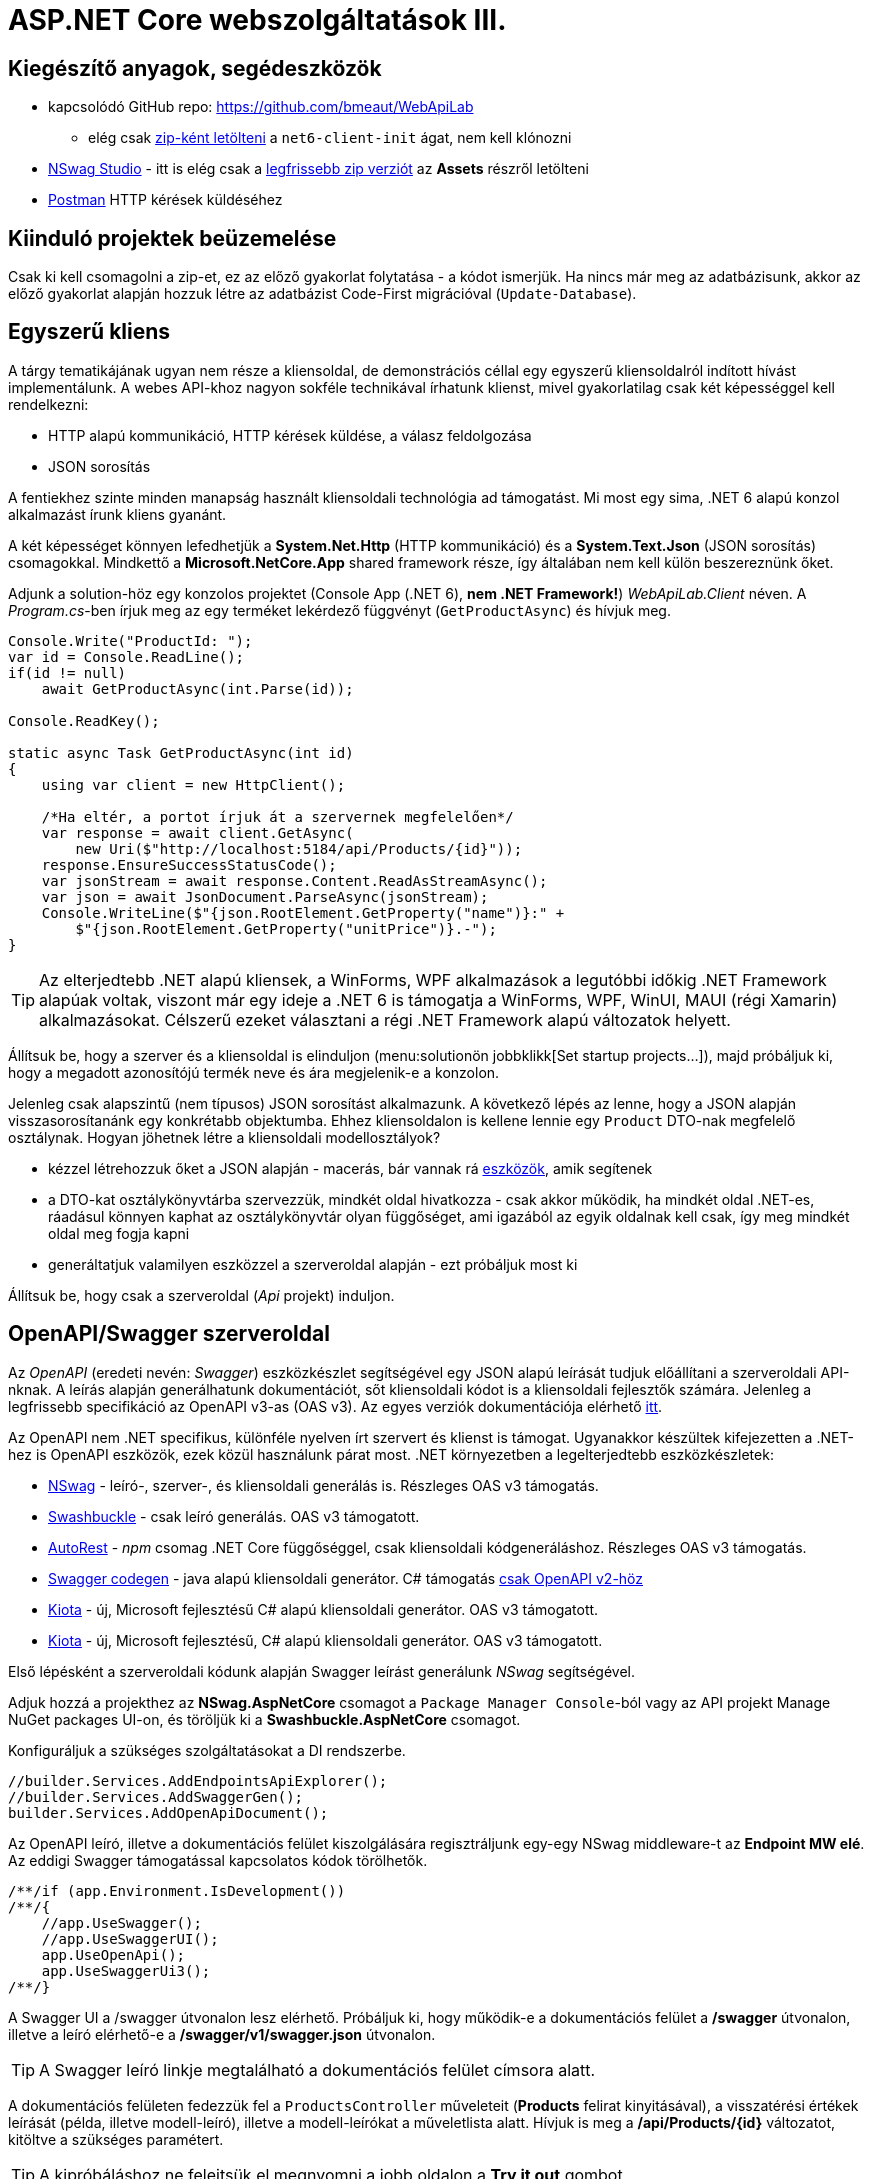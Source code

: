 = ASP.NET Core webszolgáltatások III.

== Kiegészítő anyagok, segédeszközök

* kapcsolódó GitHub repo: https://github.com/bmeaut/WebApiLab
** elég csak https://github.com/bmeaut/WebApiLab/archive/refs/heads/net6-client-init.zip[zip-ként letölteni] a `net6-client-init` ágat, nem kell klónozni 
* https://github.com/RicoSuter/NSwag/wiki/NSwagStudio[NSwag Studio] - itt is elég csak a https://github.com/RicoSuter/NSwag/releases/latest[legfrissebb zip verziót] az *Assets* részről letölteni
* https://www.getpostman.com/[Postman] HTTP kérések küldéséhez

== Kiinduló projektek beüzemelése

Csak ki kell csomagolni a zip-et, ez az előző gyakorlat folytatása - a kódot ismerjük.
Ha nincs már meg az adatbázisunk, akkor az előző gyakorlat alapján hozzuk létre az adatbázist Code-First migrációval (`Update-Database`).

== Egyszerű kliens

A tárgy tematikájának ugyan nem része a kliensoldal, de demonstrációs céllal egy egyszerű kliensoldalról indított hívást implementálunk. A webes API-khoz nagyon sokféle technikával írhatunk klienst, mivel gyakorlatilag csak két képességgel kell rendelkezni:

* HTTP alapú kommunikáció, HTTP kérések küldése, a válasz feldolgozása
* JSON sorosítás

A fentiekhez szinte minden manapság használt kliensoldali technológia ad támogatást. Mi most egy sima, .NET 6 alapú konzol alkalmazást írunk kliens gyanánt.

A két képességet könnyen lefedhetjük a *System.Net.Http* (HTTP kommunikáció) és a *System.Text.Json* (JSON sorosítás) csomagokkal. Mindkettő a *Microsoft.NetCore.App* shared framework része, így általában nem kell külön beszereznünk őket.

Adjunk a solution-höz egy konzolos projektet (Console App (.NET 6), **nem .NET Framework!**) _WebApiLab.Client_ néven. A _Program.cs_-ben írjuk meg az egy terméket lekérdező függvényt (`GetProductAsync`) és hívjuk meg.

[source,csharp]
----
Console.Write("ProductId: ");
var id = Console.ReadLine();
if(id != null)
    await GetProductAsync(int.Parse(id));

Console.ReadKey();

static async Task GetProductAsync(int id)
{
    using var client = new HttpClient();

    /*Ha eltér, a portot írjuk át a szervernek megfelelően*/
    var response = await client.GetAsync(
        new Uri($"http://localhost:5184/api/Products/{id}"));
    response.EnsureSuccessStatusCode();
    var jsonStream = await response.Content.ReadAsStreamAsync();
    var json = await JsonDocument.ParseAsync(jsonStream);
    Console.WriteLine($"{json.RootElement.GetProperty("name")}:" +
        $"{json.RootElement.GetProperty("unitPrice")}.-");
}
----

TIP: Az elterjedtebb .NET alapú kliensek, a WinForms, WPF alkalmazások a legutóbbi időkig .NET Framework alapúak voltak, viszont már egy ideje a .NET 6 is támogatja a WinForms, WPF, WinUI, MAUI (régi Xamarin) alkalmazásokat. Célszerű ezeket választani a régi .NET Framework alapú változatok helyett.

Állítsuk be, hogy a szerver és a kliensoldal is elinduljon (menu:solutionön jobbklikk[Set startup projects...]), majd próbáljuk ki, hogy a megadott azonosítójú termék neve és ára megjelenik-e a konzolon.

Jelenleg csak alapszintű (nem típusos) JSON sorosítást alkalmazunk. A következő lépés az lenne, hogy a JSON alapján visszasorosítanánk egy konkrétabb objektumba. Ehhez kliensoldalon is kellene lennie egy `Product` DTO-nak megfelelő osztálynak. Hogyan jöhetnek létre a kliensoldali modellosztályok?

* kézzel létrehozzuk őket a JSON alapján - macerás, bár vannak rá https://www.meziantou.net/visual-studio-tips-and-tricks-paste-as-json.htm[eszközök], amik segítenek 
* a DTO-kat osztálykönyvtárba szervezzük, mindkét oldal hivatkozza - csak akkor működik, ha mindkét oldal .NET-es, ráadásul könnyen kaphat az osztálykönyvtár olyan függőséget, ami igazából az egyik oldalnak kell csak, így meg mindkét oldal meg fogja kapni
* generáltatjuk valamilyen eszközzel a szerveroldal alapján - ezt próbáljuk most ki

Állítsuk be, hogy csak a szerveroldal (_Api_ projekt) induljon.

== OpenAPI/Swagger szerveroldal

Az _OpenAPI_ (eredeti nevén: _Swagger_) eszközkészlet segítségével egy JSON alapú leírását tudjuk előállítani a szerveroldali API-nknak. A leírás alapján generálhatunk dokumentációt, sőt kliensoldali kódot is a kliensoldali fejlesztők számára. Jelenleg a legfrissebb specifikáció az OpenAPI v3-as (OAS v3). Az egyes verziók dokumentációja elérhető https://github.com/OAI/OpenAPI-Specification/tree/master/versions[itt].

Az OpenAPI nem .NET specifikus, különféle nyelven írt szervert és klienst is támogat. Ugyanakkor készültek kifejezetten a .NET-hez is OpenAPI eszközök, ezek közül használunk párat most. .NET környezetben a legelterjedtebb eszközkészletek:

* https://github.com/RicoSuter/NSwag[NSwag] - leíró-, szerver-, és kliensoldali generálás is. Részleges OAS v3 támogatás.
* https://github.com/domaindrivendev/Swashbuckle.AspNetCore[Swashbuckle] - csak leíró generálás. OAS v3 támogatott.
* https://github.com/Azure/autorest[AutoRest] - _npm_ csomag .NET Core függőséggel, csak kliensoldali kódgeneráláshoz. Részleges OAS v3 támogatás.
* https://github.com/swagger-api/swagger-codegen[Swagger codegen] - java alapú kliensoldali generátor. C# támogatás https://github.com/swagger-api/swagger-codegen-generators/issues/172[csak OpenAPI v2-höz]
* https://learn.microsoft.com/en-us/openapi/kiota[Kiota] - új, Microsoft fejlesztésű C# alapú kliensoldali generátor. OAS v3 támogatott.
* https://learn.microsoft.com/en-us/openapi/kiota[Kiota] - új, Microsoft fejlesztésű, C# alapú kliensoldali generátor. OAS v3 támogatott.

Első lépésként a szerveroldali kódunk alapján Swagger leírást generálunk _NSwag_ segítségével.

Adjuk hozzá a projekthez az *NSwag.AspNetCore* csomagot a `Package Manager Console`-ból vagy az API projekt Manage NuGet packages UI-on, és töröljük ki a *Swashbuckle.AspNetCore* csomagot.

Konfiguráljuk a szükséges szolgáltatásokat a DI rendszerbe.

[source,csharp]
----
//builder.Services.AddEndpointsApiExplorer();
//builder.Services.AddSwaggerGen();
builder.Services.AddOpenApiDocument();
----

Az OpenAPI leíró, illetve a dokumentációs felület kiszolgálására regisztráljunk egy-egy NSwag middleware-t az *Endpoint MW elé*. Az eddigi Swagger támogatással kapcsolatos kódok törölhetők.

[source,csharp]
----
/**/if (app.Environment.IsDevelopment())
/**/{
    //app.UseSwagger();
    //app.UseSwaggerUI();
    app.UseOpenApi();
    app.UseSwaggerUi3();
/**/}

----

A Swagger UI a /swagger útvonalon lesz elérhető. Próbáljuk ki, hogy működik-e a dokumentációs felület a */swagger* útvonalon, illetve a leíró elérhető-e a */swagger/v1/swagger.json* útvonalon.

TIP: A Swagger leíró linkje megtalálható a dokumentációs felület címsora alatt.

A dokumentációs felületen fedezzük fel a `ProductsController` műveleteit (*Products* felirat kinyitásával), a visszatérési értékek leírását (példa, illetve modell-leíró), illetve a modell-leírókat a műveletlista alatt. Hívjuk is meg a */api/Products/{id}* változatot, kitöltve a szükséges paramétert.

TIP: A kipróbáláshoz ne felejtsük el megnyomni a jobb oldalon a *Try it out* gombot.

.SwaggerUI felület
image::images/aspnetcoreclient-swaggerui.png[SwaggerUI]

=== Testreszabás - XML kommentek

Az NSwag képes a kódunk https://docs.microsoft.com/en-us/dotnet/csharp/codedoc[XML kommentjeit] hasznosítani a dokumentációs felületen. Írjuk meg egy művelet XML kommentjét.

[source,csharp]
----
/// <summary>
/// Get a specific product with the given identifier
/// </summary>
/// <param name="id">Product's identifier</param>
/// <returns>Returns a specific product with the given identifier</returns>
/// <response code="200">Listing successful</response>
/**/[HttpGet("{id}")]
/**/public async Task<ActionResult<Product>> Get(int id){/*...*/}
----

A Swagger komponensünk az XML kommenteket nem a forráskódból, hanem egy generált állományból képes kiolvasni. Állítsuk be ennek a generálását a projekt build beállításai között ( menu:Build[XML documentation file]). Az alatta lévő textbox-ot üresen hagyhatjuk.

.Projektbeállítások (Build lap) - XML dokumentációs fájl generálása
image::images/aspnetcoreclient-xmlcomment.png[Projektbeállítások - XML dokumentációs fájl generálása]

=== Testreszabás - Felsorolt típusok sorosítása szövegként

Következő kis testreszabási lehetőség, amit kipróbálunk, a felsorolt típusok szövegként való generálása (az egész számos kódolás helyett). Ez általában a bevált módszer, mivel a kliensek számára https://softwareengineering.stackexchange.com/questions/220091/how-to-represent-enum-types-in-a-public-api[kifejezőbb]. A DI-ban a JSON sorosítást konfiguráljuk:

[source,csharp]
----
/**/builder.Services.AddControllers() //; törölve
    .AddJsonOptions(o =>
    {
        //o.JsonSerializerOptions.ReferenceHandler = ReferenceHandler.Preserve;
        o.JsonSerializerOptions.Converters.Add(new JsonStringEnumConverter());
    });
----

Próbáljuk ki, hogy az XML kommentünk megjelenik-e a megfelelő műveletnél, illetve a válaszban a `Product.ShipmentRegion` szöveges értékeket vesz-e fel.

=== Testreszabás - HTTP státuszkódok dokumentálása

Gyakori testreszabási feladat, hogy az egyes műveletek esetén a válasz pontos HTTP státuszkódját is dokumentálni szeretnénk, illetve ha több különböző kódú válasz is lehetséges, akkor mindegyiket.

Ehhez elég egy (vagy több) `ProducesResponseType` attribútumot felrakni a műveletre.

[source,csharp]
----
/// <summary>
/// Creates a new product
/// </summary>
/// <param name="product">The product to create</param>
/// <returns>Returns the product inserted</returns>
/// <response code="201">Insert successful</response>
/**/[HttpPost]
    [ProducesResponseType(StatusCodes.Status201Created)]
/**/public async Task<ActionResult<Product>> Post([FromBody] Product product)
{/*...*/}

/**/[HttpPut("{id}")]
    [ProducesResponseType(StatusCodes.Status204NoContent)]
/**/public async Task<ActionResult> Put(int id, [FromBody] Product value)
    {/*...*/}

/**/[HttpDelete("{id}")]
    [ProducesResponseType(StatusCodes.Status204NoContent)]
/**/public async Task<ActionResult> Delete(int id)
    {/*...*/}
----

Ellenőrizzük, hogy a dokumentációs felületen a fentieknek megfelelő státuszkódok jelennek-e meg.

== OpenAPI/Swagger kliensoldal

A kliensoldalt az _NSwag Studio_ eszközzel generáltatjuk. Ez a generátor egy egyszerűen használható, de mégis sok beállítást támogató eszköz, azonban van pár hiányossága:

* egyetlen fájlt https://github.com/RicoSuter/NSwag/issues/1398[generál]
* nem támogatja az új JSON sorosítót, csak a https://github.com/RicoSuter/NSwag/issues/2243[régebbit]

Előkészítésként adjuk a Client projekthez az alábbiakat:

* _Newtonsoft.Json_ NuGet csomagot
* egy osztályt `ApiClients` néven

Indítsuk el a projektünket (a szerveroldalra lesz most szükség) és az NSwag Studio-t, és adjuk meg az alábbi beállításokat:

* Input rész (bal oldal): válasszuk az _OpenAPI/Swagger Specification_ fület és adjuk meg a OpenAPI leírónk címét (pl.: http://localhost:5000/swagger/v1/swagger.json). Nyomjuk meg a *Create local Copy* gombot.
* Input rész (bal oldal) - Runtime: Net60
* Output rész (jobb oldal) - jelöljük be a _CSharp Client_ jelölőt
* Output rész (jobb oldal) - _CSharp Client_ fül - Settings alfül: fölül a _Namespace_ mezőben adjunk meg egy névteret, pl. _WebApiLab.Client.Api_, lentebb a _Use the base URL for the request_ ne legyen bepipálva

.NSwag Studio beállítások
image::images/aspnetcoreclient-nswagstudio.png[NSwag Studio beállítások]

Jobb oldalt alul a _Generate Outputs_ gombbal generáltathatjuk a kliensoldali kódot.

A generált kóddal írjuk felül az _ApiClients.cs_ tartalmát (ehhez le kell állítani a futtatást). Ezután a projektnek fordulnia kell. Írjuk meg a _Program.cs_-ben a `GetProduct` új változatát:

[source,csharp]
----
static async Task<Product> GetProduct2Async(int id)
{
    /*Ha eltér, a portot írjuk át a szervernek megfelelően*/
    using var httpClient = new HttpClient() 
        { BaseAddress = new Uri("http://localhost:5184/") };  
    var client = new ProductsClient(httpClient);
    return await client.GetAsync(id);
}
----

Használjuk az új változatot.

[source,csharp]
----
/**/if (id != null)
    {
        //await GetProductAsync(int.Parse(id));
        var p = await GetProduct2Async(int.Parse(id));
        Console.WriteLine($"{p.Name}: {p.UnitPrice}.-");
    }
----

Állítsuk be, hogy a szerver és a kliensoldal is elinduljon, majd próbáljuk ki, hogy megjelenik-e a kért termék neve és ára.

TIP: Ez csak egy minimálpélda volt, az NSwag nagyon sok beállítással https://github.com/RicoSuter/NSwag/wiki[rendelkezik].

A kliensre innentől nem lesz szükség, beállíthatjuk, hogy csak a szerver induljon.

WARNING: A generált kliens helyes működéséhez a műveletek minden nem hibát jelző státuszkódjait (2xx) dokumentálnunk kellene Swagger-ben a `ProducesResponseType` attribútummal, különben helyes szerver oldali lefutás után is kliensoldalon _nem várt státuszkód_ hibát kaphatunk.

== Hibakezelés II.

=== 409 Conflict - konkurenciakezelés

Konfiguráljuk fel a `Product` **entitást** úgy, hogy az esetleges konkurenciahelyzeteket is felismerje a frissítés során. Jelöljünk ki egy kitüntetett mezőt (`RowVersion`), amit minden update műveletkor frissítünk, így ez az egész rekordra vonatkozó konkurenciatokenként is felfogható.

Ehhez vegyünk fel egy `byte[]`-t a `Product` entitás osztályba `RowVersion` néven.

[source,csharp]
----
/**/public class Product
/**/{
/**/    //...
        public byte[] RowVersion { get; set; } = null!;
/**/}
----

Állítsuk be az EF kontextben (`OnModelCreating`), hogy minden módosításnál frissítse ezt a mezőt és ez legyen a konkurenciatoken, az `IsRowVersion` függvény ezt egyben el is intézi:

[source,csharp]
----
modelBuilder.Entity<Product>()
    .Property(p => p.RowVersion)
    .IsRowVersion();
----

TIP: A háttérben az EF a módosítás során egy plusz feltételt csempész az UPDATE SQL utasításba, mégpedig, hogy az adatbázisban lévő `RowVersion` mező adatbázisbeli értéke az ugyanaz-e mint, amit ő ismert (a kliens által látott) értéke. Ha ez a feltétel sérül, akkor konkurenciahelyzet áll fent, mivel valaki már megváltoztatta az adatbázisban lévő értéket.

Migrálnunk kell, mert megjelent egy új mező a `Products` táblánkban. Ne felejtsük el a szokásos módon beállítani a Default Project-et a DAL-ra a Package Manager Console-ban!

[source,powershell]
----
Add-Migration ProductRowVersion
Update-Database
----

Még a `Product` DTO osztályba is fel kell vegyük a `RowVersion` tulajdonságot és legyen ez is kötelező.

[source,csharp]
----
/**/public record Product
/**/{
/**/    //...
        [Required(ErrorMessage = "RowVersion is required")]
        public byte[] RowVersion { get; init; } = null!;
/**/}
----

Konkurenciahelyzet esetén a 409-es hibakóddal szokás visszatérni, illetve *PUT* művelet során a válasz azt is tartalmazhatja, hogy melyek voltak az ütköző mezők. Az ütközés feloldása tipikusan nem feladatunk ilyenkor. 

Készítsünk egy saját `ProblemDetails` leszármazottat. Hozzunk létre egy új mappát *ProblemDetails* néven az *Api* projektben és bele egy új osztályt `ConcurrencyProblemDetails` néven, az alábbi implementációval:

[source,csharp]
----
public record Conflict(object? CurrentValue, object? SentValue);

public class ConcurrencyProblemDetails : StatusCodeProblemDetails
{
    public Dictionary<string, Conflict> Conflicts { get; }

    public ConcurrencyProblemDetails(DbUpdateConcurrencyException ex) :
        base(StatusCodes.Status409Conflict)
    {
        Conflicts = new Dictionary<string, Conflict>();
        var entry = ex.Entries[0];
        var props = entry.Properties
            .Where(p => !p.Metadata.IsConcurrencyToken).ToArray();
        var currentValues = props.ToDictionary(
            p => p.Metadata.Name, p => p.CurrentValue);

        entry.Reload();

        foreach (var property in props)
        {
            if (!Equals(currentValues[property.Metadata.Name], property.CurrentValue))
            {
                Conflicts[property.Metadata.Name] = new Conflict
                (
                    property.CurrentValue,
                    currentValues[property.Metadata.Name]
                );
            }
        }
    }
}
----

A fenti megvalósítás összeszedi az egyes property-khez (a `Dictionary` kulcsa) a jelenlegi (`CurrentValue`) és a kliens által küldött (`SentValue`) értéket. Adjunk egy újabb leképezést a hibakezelő MW-hez a legfelső szintű kódban:

[source,csharp]
----
/**/builder.Services.AddProblemDetails(options =>
/**/{
/**/    //..
        options.Map<DbUpdateConcurrencyException>(
            ex => new ConcurrencyProblemDetails(ex));
/**/});
----

Ezzel kész is az implementációnk, amit Postman-ből fogjuk kipróbálni. A kész kód elérhető a https://github.com/bmeaut/WebApiLab/tree/net6-client-megoldas[_net6-client-megoldas_] ágon.

TIP: A kötelezően kitöltendő konkurencia mező beszúrásnál kellemetlen, hiszen kliensoldalon még nem tudható a token kezdeti értéke. Ilyenkor használhatunk bármilyen értéket, az adatbázis fogja a kezdeti token értéket beállítani.

== Postman használata

Postman segítségével összeállítunk egy olyan hívási sorozatot, ami két felhasználó átlapolódó módosító műveletét szimulálja. A két felhasználó ugyanazt a terméket (tej) fogja módosítani, ezzel konkurenciahelyzetet előidézve.

=== Kollekció generálás OpenAPI leíró alapján

A Postman képes az OpenAPI leíró alapján példahívásokat generálni. Ehhez indítsuk el a szerveralkalmazásunkat és a Postman-t is. A Postman-ben fölül az *Import* gombot választva adjuk meg az OpenAPI leíró swagger.json URL-jét (amit az elindított BE /swagger oldalán a címsor alatt találunk). A felugró ablakban csak a *Generate collection from imported APIs* opciót válasszuk. Ezután megjelenik egy új Postman API és egy új kollekció is *My Title* néven - ezeket nevezzük át *WebApiLab*-ra (menu:jobbklikk a néven[Rename]). 

TIP: További segítség a https://learning.postman.com/docs/designing-and-developing-your-api/importing-an-api/#importing-api-definitions[dokumentációban].

A kollekcióban mind az öt műveletre található példahívás.

=== Változók

A változókat a kéréseken belüli és a kérések közötti adatátadásra használhatjuk. Több hatókör (scope) közül választhatunk, amikor definiálunk egy változót: globális, kollekción belüli, környezeten belüli, kérésen belüli lokális. Sőt, egy adott nevű változót is definiálhatunk több szinten is - ilyenkor a specifikusabb felülírja az általánosabbat. Ebben a példában mi most csak a kollekció szintet fogjuk használni.

A kollekciót kiválasztva egy új fül jelenik meg, itt a *Variables* fülön állíthatjuk a változókat, illetve megnézhetjük az aktuális értéküket.

TIP: További segítség a kollekció változók felvételéhez a https://learning.postman.com/docs/sending-requests/variables/#defining-collection-variables[dokumentációban].

Vegyük fel az alábbi változókat:

* `u1_allprods` - az első felhasználó által lekérdezett összes termék adata
* `u1_tejid` - az előző listából az első felhasználó által kiválasztott termék (tej) azonosítója
* `u1_tej` - az előbbi azonosító alapján lekérdezett termék adata
* `u1_tej_deluxe` - az előbbi termék módosított termékadata, amit a felhasználó menteni kíván

Ne felejtsük el elmenteni a kollekció változtatásait a *Save* (CTRL + S) gombbal.

WARNING: A Postman https://github.com/postmanlabs/postman-app-support/issues/3466[nem ment automatikusan], ezért lehetőleg mindig mentsünk (kbd:[CTRL+S]), amikor egy másik hívás, kollekció szerkesztésére térünk át.

=== Mappák

A kéréseinket külön mappákba szervezve elkülöníthetjük a kollekción belül az egyes (rész)folyamatokat. Mappákat a kollekció extra menüjén (a kollekció neve mellett a *...* ikont megnyomva) belül az *Add Folder* menüpont segítségével vehetünk fel.

Vegyünk fel a kollekciónkba egy új mappát *Update Tej* néven.

TIP: További segítség új mappa felvételéhez a https://learning.postman.com/docs/collections/using-collections/#adding-folders-to-a-collection[dokumentációban].

=== Egy felhasználó folyamata

Egy tipikus módosító folyamat felhasználói szempontból az alábbi lépésekből áll - az egyes lépésekhez szerveroldali API műveletek kapcsolódnak, ezeket a listaelemekhez hozzá is rendelhetjük:

* összes termék megjelenítése - API: összes termék lekérdezése
* módosítani kívánt termék kiválasztása - API: *nincs teendő, tisztán kliensoldali művelet*
* a módosítani kívánt termék részletes adatainak megjelenítése - API: egy termék adatainak lekérdezése
* a kívánt módosítás(ok) bevitele - API: *nincs, tisztán kliensoldali művelet*
* mentés - API: adott termék módosítása
* (vissza) navigáció + aktuális (frissített) állapot megjelenítése - API: összes termék lekérdezése

A négy API hívást klónozzuk (kbd:[CTRL+D]) a generált példahívásokból. Egy adott hívásra csináljunk egy klónt (jobbklikk -> *Duplicate*), drag-and-drop-pal húzzuk rá az új mappánkra, végül nevezzük át (kbd:[CTRL+E]). Ezekre a hívásokra csináljuk meg:

* összes termék lekérdezése (módosítás előtt), azaz **Products Get All** példahívás, nevezzük át erre: **[U1]GetAllProductsBefore**
* egy termék adatainak lekérdezése, azaz az `{id}` mappán belüli **Get a specific product with the given identifier** példahívás, nevezzük át erre **[U1]GetTejDetails**
* adott termék módosítása, azaz az `{id}` mappán belüli **Products Put** példahívás, nevezzük át erre **[U1]UpdateTej**
* összes termék lekérdezése (módosítás után), azaz **Products Get All** példahívás, nevezzük át erre: **[U1]GetAllProductsAfter**

.Postman hívások - egy felhasználó folyamata
image::images/aspnetcoreclient-postman-reqs1user.png[Postman hívások - egy felhasználó]

WARNING: Vegyük észre, hogy az elnevezések az OpenAPI leíró alapján generálódnak, tehát ha máshogy dokumentáltuk az API-nkat, akkor más lesz a példahívások neve is.

=== Összes termék lekérdezése, saját vizualizáció és adattárolás változóba

Az **[U1]GetAllProductsBefore** hívás már most is kipróbálható külön a https://learning.postman.com/docs/getting-started/sending-the-first-request/#sending-a-request[*Send* gombbal] és az alsó *Body* részen látható az eredmény formázott (*Pretty*) és nyers (*Raw*) nézetben.

Saját vizualizációt is írhatunk, ehhez a kérés *Tests* fülét használhatjuk. Az ide írt _JavaScript_ nyelvű kód a kérés után fog lefutni. Általában a válaszra vonatkozó teszteket szoktuk ide írni.

Írjuk be a kérés **Tests** fülén lévő szövegdobozba az alábbi kódot, ami egy táblázatos formába formázza a válasz JSON fontosabb adatait:

[source,javascript]
----
const template = `
    <table bgcolor="#FFFFFF">
        <tr>
            <th>Name</th>
            <th>Unit price</th>
            <th>[Hidden]Concurrency token</th>
        </tr>

        {{#each response}}
            <tr>
                <td>{{name}}</td>
                <td>{{unitPrice}}</td>
                <td>{{rowVersion}}</td>
            </tr>
        {{/each}}
    </table>
`;
const respJson = pm.response.json();
pm.visualizer.set(template, {
    response: respJson
});
----

TIP: További segítség a vizualizációkhoz a https://learning.postman.com/docs/sending-requests/visualizer/[dokumentációban].

A visszakapott adatokra a későbbi lépéseknek is szükségük lesz, ezért mentsük el az `u1_allprods` változóba.

[source,javascript]
----
/**/pm.visualizer.set(template, {
/**/    response: respJson
/**/});

pm.collectionVariables.set("u1_allprods", JSON.stringify(respJson));
----

WARNING: Változóba mindig sorosított (pl. egyszerű szöveg típusú) adatot mentsünk, ne közvetlenül a JavaScript változókat.

Próbáljuk ki így a kérést, alul a *Body* fül *Visualize* alfülén táblázatos megjelenítésnek kell megjelennie, illetve a kollekció változókezelő felületén az `u1_allprods` értékbe be kellett íródnia a teljes válasz törzsnek.

TIP: További segítség szkriptek írásához a https://learning.postman.com/docs/writing-scripts/intro-to-scripts/[dokumentációban].

TIP: Nem kötelező előzetesen felvenni a változókat, a `set` hívás hatására létrejön, ha még nem létezik.

=== Egy termék részletes adatainak lekérdezése, változók felhasználása

A forgatókönyvünk szerint a felhasználó a termékek listájából kiválaszt egy terméket (a _Tej_ nevűt). Ezt a lépést szkriptből szimuláljuk, mint az **[U1]GetTejDetails** hívás előtt lefutó szkript. A hívás előtt futó szkripteket a hívás *Pre-request Script* fülén lévő szövegdobozba írhatjuk:

[source,javascript]
----
const allProds = JSON.parse(pm.collectionVariables.get("u1_allprods"));
const tejid = allProds.find(({ name }) => name.startsWith('Tej')).id;
pm.collectionVariables.set("u1_tejid", tejid);
----

Tehát kiolvassuk az elmentett terméklistát, kikeressük a _Tej_ nevű elemet, vesszük annak azonosítóját, amit elmentünk az `u1_tejid` változóba. Ezt a változót már fel is használjuk a kérés paramétereként: a *Params* fülön az `id` nevű URL paraméter (*Path Variable*) értéke legyen `{{u1_tejid}}`

A kérés lefutása után mentsük el a válasz törzsét az `u1_tej` változóba. A *Tests* fülön lévő szövegdobozba:

[source,javascript]
----
pm.collectionVariables.set("u1_tej", pm.response.text());
----

TIP: Ezt a fázist ki is lehetne hagyni, mert a listában már minden szükséges adat benne volt a módosításhoz, de általánosságban gyakori, hogy egy részletes nézeten lehet a módosítást elvégezni, ami a részletes adatok lekérdezésével jár.

=== Módosított termék mentése

Mielőtt a módosított terméket elküldenénk a szervernek, szimuláljuk magát a felhasználói módosítást. Az *[U1]UpdateTej* hívás *Pre-request Script*-je legyen ez:

[source,javascript]
----
const tej = JSON.parse(pm.collectionVariables.get("u1_tej"));
tej.unitPrice++;
pm.collectionVariables.set("u1_tej_deluxe", JSON.stringify(tej));
----

Látható, hogy a módosított termékadatot egy új változóba (`u1_tej_deluxe`) mentjük. Ennél a hívásnál is a *Params* fülön az `id` nevű URL paraméter (*Path Variable*) értéke legyen `{{u1_tejid}}`. Viszont itt már a kérés törzsét is ki kell tölteni a módosított termékadattal. Mivel ez meg is van változóban, így elég a *Body* fül szövegdobozába (*Raw* nézetben) csak ennyit beírni: `{{u1_tej_deluxe}}`.

=== Frissített terméklista lekérdezése, folyamat futtatása

Az utolsó folyamatlépésnél már nincs sok teendő, ha akarunk vizualizációt, akkor a *Tests* fül szövegdobozába másoljuk át a fentebbi vizualizációs szkriptet.

Egy kéréssorozat futtatásához használható a *Collection Runner* funkció, ami a kollekció vagy egy almappájának oldaláról (ami a kollekció/almappa kiválasztásakor jelenik meg) a jobb szélen a *Save* melletti *Run* gombra nyomva hozható elő. A megjelenő ablak bal oldalán megjelennek a választott kollekció/mappa alatti hívások, amiket szűrhetünk (a hívások előtti jelölődobozzal), illetve sorrendezhetünk (a sor legelején lévő fogantyúval). 

TIP: További segítség kollekciók futtatásához a https://learning.postman.com/docs/collections/running-collections/intro-to-collection-runs/[dokumentációban].

Az eddig elkészült folyamatunk futtatásához válasszuk ki az *Update Tej* mappát. Érdemes beállítani a jobb részen a *Save responses* jelölőt, így a lefutás után megvizsgálhatjuk az egyes kérésekre jött válaszokat. 

.Postman Runner konfigurálása egy felhasználó folyamatának futtatásához
image::images/aspnetcoreclient-postman-run1user.png[Postman futtatás - egy felhasználó]

Próbáljuk lefuttatni a folyamatot, a lefutás után a válaszokban ellenőrizzük a termékadatokat (kattintsuk meg a hívást, majd a felugró ablakocskában https://learning.postman.com/docs/running-collections/intro-to-collection-runs/#running-your-collections[válasszuk a *Response Body* részt]), különösen az utolsó hívás utánit - a tej árának meg kellett változnia az első híváshoz képest.

.Postman Runner - egy felhasználó folyamatának lefutása
image::images/aspnetcoreclient-postman-runres1user.png[Postman futtatási eredmény - egy felhasználó]

=== A második felhasználó folyamata

Az alábbi lépésekkel állítsuk elő a második felhasználó folyamatát:

* vegyünk fel minden `u1` változó alapján új változót `u2` névkezdettel
* duplikáljunk minden *[U1]* hívást, a klónok neve legyen ugyanaz, mint az eredetié, de kezdődjön *[U2]*-vel
* a klónok minden szkriptjében, illetve paraméterében írjunk át **minden** `u1`-es változónevet `u2`-esre
** az *[U2]GetAllProductsBefore* hívásban a *Tests* fülön egy helyen
** az *[U2]GetTejDetails* hívásban a *Pre-request Script*  fülön két helyen, a *Tests* fülön egy helyen, illetve a *Params* fülön egy helyen
** az *[U2]UpdateTej* hívásban a *Pre-request Script*  fülön két helyen, a *Body* fülön egy helyen, illetve a *Params* fülön egy helyen
* az *[U2]UpdateTej* hívás *Pre-request Script* módosító utasítását írjuk át a lenti kódra. A termék nevét módosítjuk, nem az árát, a konkurenciahelyzetet ugyanis akkor is érzékelni kell, ha a két felhasználó nem ugyanazt az adatmezőt módosítja (ugyanazon terméken belül).

[source,javascript]
----
tej.name = "Tej " + new Date().getTime();
----

.Postman hívások - mindkét felhasználó folyamata
image::images/aspnetcoreclient-postman-reqs2users.png[Postman hívások - két felhasználó]

Ezzel elkészült a második felhasználó folyamata. Attól függően, hogy hogyan lapoltatjuk át a négy-négy hívást, kapunk vagy nem kapunk 409-es válaszkódot futtatáskor.
Az alábbi sorrend nem ad hibát, hiszen a második felhasználó azután kéri le a terméket, hogy az első felhasználó már módosított:

. **[U1]GetAllProductsBefore**
. **[U2]GetAllProductsBefore**
. **[U1]GetTejDetails**
. **[U1]UpdateTej**
. **[U1]GetAllProductsAfter**
. **[U2]GetTejDetails**
. **[U2]UpdateTej**
. **[U2]GetAllProductsAfter**

Az utolsó hívás után a tej ára és neve is megváltozott.

Az alábbi sorrend viszont hibát ad, hiszen a második felhasználó már elavult `RowVersion`-t fog mentéskor elküldeni:

. **[U1]GetAllProductsBefore**
. **[U2]GetAllProductsBefore**
. **[U1]GetTejDetails**
. **[U2]GetTejDetails**
. **[U1]UpdateTej**
. **[U1]GetAllProductsAfter**
. **[U2]UpdateTej**
. **[U2]GetAllProductsAfter**

.Postman Runner lefutás konkurenciahelyzettel
image::images/aspnetcoreclient-postman-runres2users.png[Postman futtatási eredmény - konkurenciahelyzet]

TIP: Érdemes megvizsgálni a 409-es hibakódú válasz törzsét és benne a változott mezők eredeti és megváltozott értékét.

WARNING: Ha igazi klienst írunk, figyeljünk arra, hogy a konkurenciatokent mindig küldjük le a kliensnek, a kliens változatlanul küldje vissza a szerverre, és a szerver pedig a módosítás során **a klienstől kapott** tokent szerepeltesse a módosítandó entitásban. A legtöbb hibás implementáció arra vezethető vissza, hogy nem követjük ezeket az elveket. Szerencsére az adatelérési kódunkban ezeknek a problémáknak a nagy részét megoldja az EF.

TIP: Hívásokból álló folyamatokat nem csak *Runnerben* állíthatunk össze, hanem https://learning.postman.com/docs/running-collections/building-workflows/[szkriptből is]. Ha épp ellenkezőleg, kevesebb szkriptelést szeretnénk, akkor a https://learning.postman.com/docs/postman-flows/gs/flows-overview[Postman Flows] ajánlott.

Az elkészült teljes Postman kollekció importálható https://raw.githubusercontent.com/bmeaut/WebApiLab/net6-client-megoldas/Postman/WebAPILab.postman_collection.json[erről a linkről] az OpenAPI importáláshoz hasonló módon. A kollekció szinten ne felejtsük el beállítani a `baseUrl` változót a szerveralkalmazásunk alap URL-jére.
